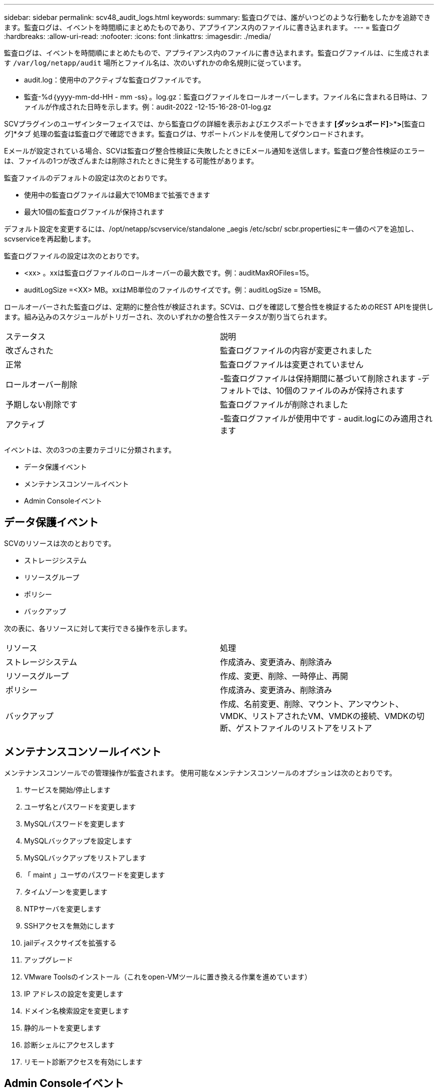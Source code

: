 ---
sidebar: sidebar 
permalink: scv48_audit_logs.html 
keywords:  
summary: 監査ログでは、誰がいつどのような行動をしたかを追跡できます。監査ログは、イベントを時間順にまとめたものであり、アプライアンス内のファイルに書き込まれます。 
---
= 監査ログ
:hardbreaks:
:allow-uri-read: 
:nofooter: 
:icons: font
:linkattrs: 
:imagesdir: ./media/


[role="lead"]
監査ログは、イベントを時間順にまとめたもので、アプライアンス内のファイルに書き込まれます。監査ログファイルは、に生成されます `/var/log/netapp/audit` 場所とファイル名は、次のいずれかの命名規則に従っています。

* audit.log：使用中のアクティブな監査ログファイルです。
* 監査-%d｛yyyy-mm-dd-HH - mm -ss｝。log.gz：監査ログファイルをロールオーバーします。ファイル名に含まれる日時は、ファイルが作成された日時を示します。例：audit-2022 -12-15-16-28-01-log.gz


SCVプラグインのユーザインターフェイスでは、から監査ログの詳細を表示およびエクスポートできます
*[ダッシュボード]*>*[設定]*>*[監査ログ]*タブ
処理の監査は監査ログで確認できます。監査ログは、サポートバンドルを使用してダウンロードされます。

Eメールが設定されている場合、SCVは監査ログ整合性検証に失敗したときにEメール通知を送信します。監査ログ整合性検証のエラーは、ファイルの1つが改ざんまたは削除されたときに発生する可能性があります。

監査ファイルのデフォルトの設定は次のとおりです。

* 使用中の監査ログファイルは最大で10MBまで拡張できます
* 最大10個の監査ログファイルが保持されます


デフォルト設定を変更するには、/opt/netapp/scvservice/standalone _aegis /etc/scbr/ scbr.propertiesにキー値のペアを追加し、scvserviceを再起動します。

監査ログファイルの設定は次のとおりです。

* <xx> 。xxは監査ログファイルのロールオーバーの最大数です。例：auditMaxROFiles=15。
* auditLogSize =<XX> MB。xxはMB単位のファイルのサイズです。例：auditLogSize = 15MB。


ロールオーバーされた監査ログは、定期的に整合性が検証されます。SCVは、ログを確認して整合性を検証するためのREST APIを提供します。組み込みのスケジュールがトリガーされ、次のいずれかの整合性ステータスが割り当てられます。

|===


| ステータス | 説明 


| 改ざんされた | 監査ログファイルの内容が変更されました 


| 正常 | 監査ログファイルは変更されていません 


| ロールオーバー削除 | -監査ログファイルは保持期間に基づいて削除されます
-デフォルトでは、10個のファイルのみが保持されます 


| 予期しない削除です | 監査ログファイルが削除されました 


| アクティブ | -監査ログファイルが使用中です
- audit.logにのみ適用されます 
|===
イベントは、次の3つの主要カテゴリに分類されます。

* データ保護イベント
* メンテナンスコンソールイベント
* Admin Consoleイベント




== データ保護イベント

SCVのリソースは次のとおりです。

* ストレージシステム
* リソースグループ
* ポリシー
* バックアップ


次の表に、各リソースに対して実行できる操作を示します。

|===


| リソース | 処理 


| ストレージシステム | 作成済み、変更済み、削除済み 


| リソースグループ | 作成、変更、削除、一時停止、再開 


| ポリシー | 作成済み、変更済み、削除済み 


| バックアップ | 作成、名前変更、削除、マウント、アンマウント、VMDK、リストアされたVM、VMDKの接続、VMDKの切断、ゲストファイルのリストアをリストア 
|===


== メンテナンスコンソールイベント

メンテナンスコンソールでの管理操作が監査されます。
使用可能なメンテナンスコンソールのオプションは次のとおりです。

. サービスを開始/停止します
. ユーザ名とパスワードを変更します
. MySQLパスワードを変更します
. MySQLバックアップを設定します
. MySQLバックアップをリストアします
. 「 maint 」ユーザのパスワードを変更します
. タイムゾーンを変更します
. NTPサーバを変更します
. SSHアクセスを無効にします
. jailディスクサイズを拡張する
. アップグレード
. VMware Toolsのインストール（これをopen-VMツールに置き換える作業を進めています）
. IP アドレスの設定を変更します
. ドメイン名検索設定を変更します
. 静的ルートを変更します
. 診断シェルにアクセスします
. リモート診断アクセスを有効にします




== Admin Consoleイベント

管理コンソールUIでは、次の操作が監査されます。

* 設定
+
** adminクレデンシャルを変更
** タイムゾーンを変更します
** NTPサーバを変更します
** IPv4/IPv6設定を変更します


* 設定
+
** vCenterクレデンシャルを変更します
** プラグインの有効化/無効化






== syslogサーバを設定します

監査ログはアプライアンス内に保存され、定期的に整合性が検証されます。イベント転送を使用すると、は、ソースコンピュータまたは転送コンピュータからイベントを取得し、一元化されたコンピュータ（Syslogサーバ）に保存できます。データは、ソースとデスティネーションの間で転送中に暗号化されます。

.作業を開始する前に
管理者権限が必要です。

.このタスクについて
このタスクは、syslogサーバの設定に役立ちます。

.手順
. SnapCenter Plug-in for VMware vSphereにログインします。
. 左側のナビゲーションペインで、*[設定]*>*[監査ログ]*>*[設定]*を選択します。
. [監査ログ設定]*ペインで、*[監査ログをsyslogサーバに送信]*を選択します
. 次の詳細を入力します。
+
** syslogサーバのIP
** syslogサーバのポート
** RFC形式
** syslogサーバ証明書


. [保存]*をクリックして、syslogサーバの設定を保存します。




== 監査ログの設定を変更します

ログ設定のデフォルト構成を変更できます。

.作業を開始する前に
管理者権限が必要です。

.このタスクについて
このタスクは、デフォルトの監査ログ設定を変更する場合に役立ちます。

.手順
. SnapCenter Plug-in for VMware vSphereにログインします。
. 左側のナビゲーションペインで、*[設定]*>*[監査ログ]*>*[設定]*を選択します。
. [監査ログの設定]ペインで、必要に応じて*[監査エントリの数]*と*[監査ログのサイズ制限]*を入力します。

